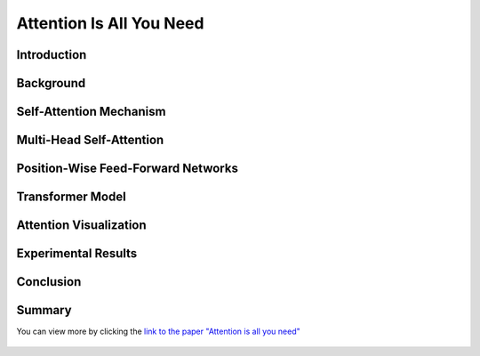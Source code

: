 Attention Is All You Need
============================


.. figure:: /Documentation/images/attention2.webp
   :width:  200
   :align: center
   :alt: Alternative Text

   
   

.. raw:: html

    <p style="text-align: justify;"><span style="color:#00008B;">
      "Attention Is All You Need"  is a research paper by Ashish Vaswani et al. that introduces the Transformer model, a neural network architecture for sequence-to-sequence tasks. The paper challenges the conventional use of recurrence and convolution in such tasks and advocates for self-attention mechanisms instead.
    
    </span></p>



Introduction
-------------




.. raw:: html

    <p style="text-align: justify;"><span style="color:#00008B;">
    The paper begins by discussing the limitations of traditional sequence-to-sequence models, which rely on recurrence and convolution. It highlights the need for better handling of long-range dependencies and contextual understanding in tasks like machine translation and text summarization.
    
    </span></p>



Background
-------------

.. raw:: html

    <p style="text-align: justify;"><span style="color:#00008B;">
    An overview of sequence-to-sequence tasks and existing approaches is provided. The limitations of traditional methods, such as dependence on recurrence and convolution, are discussed.
    
    </span></p>



Self-Attention Mechanism
------------------------------

.. raw:: html

    <p style="text-align: justify;"><span style="color:#00008B;">
    The self-attention mechanism is introduced as an alternative approach to processing sequential data. It allows the model to focus on all positions in the input sequence simultaneously, capturing long-range dependencies and contextual information effectively.
    
    </span></p>



Multi-Head Self-Attention
-----------------------------------

.. raw:: html

    <p style="text-align: justify;"><span style="color:#00008B;">
    The paper proposes multi-head self-attention, a variant of the self-attention mechanism. This technique computes multiple attention weights in parallel, capturing different relationships between input elements.
    
    </span></p>


    
Position-Wise Feed-Forward Networks
--------------------------------------

.. raw:: html

    <p style="text-align: justify;"><span style="color:#00008B;">
    Position-wise feed-forward networks (FFNs) are introduced to process the output of the attention mechanism. FFNs transform the output into a higher dimensional space, enhancing the model's representation capabilities.
    
    </span></p>



Transformer Model
---------------------
.. raw:: html

    <p style="text-align: justify;"><span style="color:#00008B;">
    The Transformer model is proposed, comprising an encoder and a decoder, each composed of multiple identical layers. Each layer contains two sub-layers: multi-head self-attention and position-wise FFNs.
    
    </span></p>



Attention Visualization
----------------------------

.. raw:: html

    <p style="text-align: justify;"><span style="color:#00008B;">
    Visualizations of attention weights generated by the Transformer model are provided. These demonstrate the model's ability to capture linguistic structures and relationships.
    
    </span></p>




Experimental Results
--------------------


.. raw:: html

    <p style="text-align: justify;"><span style="color:#00008B;">
    The Transformer model is evaluated on various machine translation tasks and compared to traditional RNN and CNN models. It outperforms these models, achieving state-of-the-art results in many cases.
    
    </span></p>




Conclusion
-----------


.. figure:: /Documentation/images/attention.webp
   :width:  700
   :align: center
   :alt: Alternative Text



.. raw:: html

    <p style="text-align: justify;"><span style="color:#00008B;">
    The paper concludes that attention mechanisms alone are sufficient for sequence-to-sequence tasks, without the need for recurrence or convolution. The Transformer model is highlighted as more parallelizable and efficient for large-scale tasks.
    
    </span></p>


Summary
----------------



.. raw:: html

    <p style="text-align: justify;"><span style="color:#00008B;">
    The paper presents the Transformer model as a novel approach to sequence-to-sequence tasks, achieving impressive results without using recurrence or convolution. It demonstrates the effectiveness of attention mechanisms in capturing complex relationships in sequential data.
    </span></p>


You can view more by clicking the  `link to the paper "Attention is all you need" <https://arxiv.org/pdf/1706.03762.pdf>`__



.. figure:: /Documentation/images/attention1.webp
   :width:  500
   :align: center
   :alt: Alternative Text